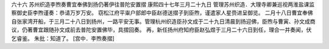 六十六 苏州织造李煦奏曹宜奉佛到扬仍著伊往普陀安置摺
康熙四十七年三月二十九日 
管理苏州织造．大理寺卿兼巡视两淮盐课监察御史臣李煦谨奏：恭请万岁万安。 
窃松江府平粜户部郎中臣赵德送摺子到臣煦，谨遣家人星赍进呈御览。 
二月十八日曹宜奉佛自张家湾开船，于三月二十八日到扬州，一路平安无事。管理杭州织造臣孙文成于二十九日清晨到扬迎佛，臣煦与曹寅、孙文成商议，仍著曹宜跟随孙文成前去普陀安置佛毕，具摺回奏。 
再，新任扬州府知府臣赵弘煜于三月二十六日到任，理合一并奏闻，伏乞睿鉴。 
朱批：知道了。 
[宫中．李煦奏摺] 